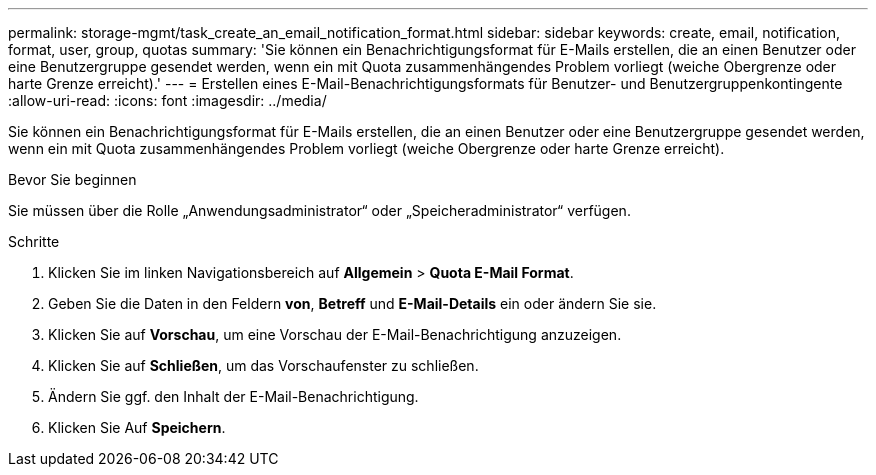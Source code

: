 ---
permalink: storage-mgmt/task_create_an_email_notification_format.html 
sidebar: sidebar 
keywords: create, email, notification, format, user, group, quotas 
summary: 'Sie können ein Benachrichtigungsformat für E-Mails erstellen, die an einen Benutzer oder eine Benutzergruppe gesendet werden, wenn ein mit Quota zusammenhängendes Problem vorliegt (weiche Obergrenze oder harte Grenze erreicht).' 
---
= Erstellen eines E-Mail-Benachrichtigungsformats für Benutzer- und Benutzergruppenkontingente
:allow-uri-read: 
:icons: font
:imagesdir: ../media/


[role="lead"]
Sie können ein Benachrichtigungsformat für E-Mails erstellen, die an einen Benutzer oder eine Benutzergruppe gesendet werden, wenn ein mit Quota zusammenhängendes Problem vorliegt (weiche Obergrenze oder harte Grenze erreicht).

.Bevor Sie beginnen
Sie müssen über die Rolle „Anwendungsadministrator“ oder „Speicheradministrator“ verfügen.

.Schritte
. Klicken Sie im linken Navigationsbereich auf *Allgemein* > *Quota E-Mail Format*.
. Geben Sie die Daten in den Feldern *von*, *Betreff* und *E-Mail-Details* ein oder ändern Sie sie.
. Klicken Sie auf *Vorschau*, um eine Vorschau der E-Mail-Benachrichtigung anzuzeigen.
. Klicken Sie auf *Schließen*, um das Vorschaufenster zu schließen.
. Ändern Sie ggf. den Inhalt der E-Mail-Benachrichtigung.
. Klicken Sie Auf *Speichern*.

